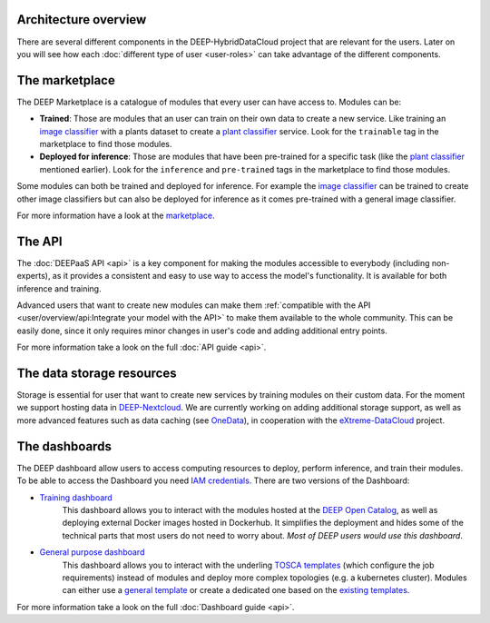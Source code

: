 Architecture overview
=====================

There are several different components in the DEEP-HybridDataCloud project that are relevant for the users. Later on you will see
how each :doc:`different type of user <user-roles>` can take advantage of the different components.


The marketplace
===============

The DEEP Marketplace is a catalogue of modules that every user can have access to. Modules can be:

* **Trained**: Those are modules that an user can train on their own data to create a new service. Like training an
  `image classifier <https://marketplace.deep-hybrid-datacloud.eu/modules/train-an-image-classifier.html>`_ with a
  plants dataset to create a `plant classifier <http://marketplace.deep-hybrid-datacloud.eu/modules/plants-species-classifier.html>`_
  service.
  Look for the ``trainable`` tag in the marketplace to find those modules.

* **Deployed for inference**: Those are modules that have been pre-trained for a specific task (like the
  `plant classifier <http://marketplace.deep-hybrid-datacloud.eu/modules/plants-species-classifier.html>`_ mentioned earlier).
  Look for the ``inference`` and ``pre-trained`` tags in the marketplace to find those modules.

Some modules can both be trained and deployed for inference.
For example the `image classifier <https://marketplace.deep-hybrid-datacloud.eu/modules/train-an-image-classifier.html>`_
can be trained to create other image classifiers but can also be deployed for inference as it comes pre-trained with a
general image classifier.

For more information have a look at the `marketplace <https://marketplace.deep-hybrid-datacloud.eu/>`_.


The API
=======

The :doc:`DEEPaaS API <api>` is a key component for making the modules accessible to everybody (including non-experts), as it
provides a consistent and easy to use way to access the model's functionality. It is available for both inference and training.

Advanced users that want to create new modules can make them :ref:`compatible with the API <user/overview/api:Integrate your model with the API>`
to make them available to the whole community. This can be easily done, since it only requires minor changes in user's code and 
adding additional entry points.

For more information take a look on the full :doc:`API guide <api>`.


The data storage resources
==========================

Storage is essential for user that want to create new services by training modules on their custom data. For the moment
we support hosting data in `DEEP-Nextcloud <https://nc.deep-hybrid-datacloud.eu>`_. We are currently working on adding
additional storage support, as well as more advanced features such as data caching (see `OneData <https://onedata.org/>`_),
in cooperation with the `eXtreme-DataCloud <http://www.extreme-datacloud.eu/>`_ project.


The dashboards
==============

The DEEP dashboard allow users to access computing resources to deploy, perform inference, and train their modules.
To be able to access the Dashboard you need `IAM credentials <https://iam.deep-hybrid-datacloud.eu/>`_.
There are two versions of the Dashboard:

* `Training dashboard <https://train.deep-hybrid-datacloud.eu/>`_
    This dashboard allows you to interact with the modules hosted at the `DEEP Open Catalog <https://marketplace.deep-hybrid-datacloud.eu/>`_,
    as well as deploying external Docker images hosted in Dockerhub. It simplifies the deployment and hides some of
    the technical parts that most users do not need to worry about. *Most of DEEP users would use this dashboard*.

* `General purpose dashboard <https://paas.cloud.cnaf.infn.it/>`_
    This dashboard allows you to interact with the underling `TOSCA templates <https://github.com/indigo-dc/tosca-templates/tree/master/deep-oc>`_
    (which configure the job requirements) instead of modules and deploy more complex topologies (e.g. a kubernetes cluster).
    Modules can either use a `general template <https://github.com/indigo-dc/tosca-templates/blob/master/deep-oc/deep-oc-marathon-webdav.yml>`_
    or create a dedicated one based on the `existing templates <https://github.com/indigo-dc/tosca-templates/tree/master/deep-oc>`__.

For more information take a look on the full :doc:`Dashboard guide <api>`.
